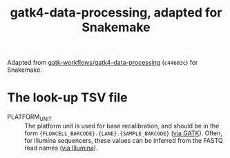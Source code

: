 #+title: gatk4-data-processing, adapted for Snakemake

Adapted from [[https://github.com/gatk-workflows/gatk4-data-processing][gatk-workflows/gatk4-data-processing]] (~c44603c~) for Snakemake.

* The look-up TSV file

- PLATFORM_UNIT ::
  The platform unit is used for base recalibration, and should be in the form ~{FLOWCELL_BARCODE}.{LANE}.{SAMPLE_BARCODE}~ ([[https://web.archive.org/web/20231001034910/https://gatk.broadinstitute.org/hc/en-us/articles/360035890671-Read-groups][via GATK]]).
  Often, for Illumina sequencers, these values can be inferred from the FASTQ read names ([[https://web.archive.org/web/20231001041613/https://support.illumina.com/help/BaseSpace_OLH_009008/Content/Source/Informatics/BS/FileFormat_FASTQ-files_swBS.htm][via Illumina]]).
